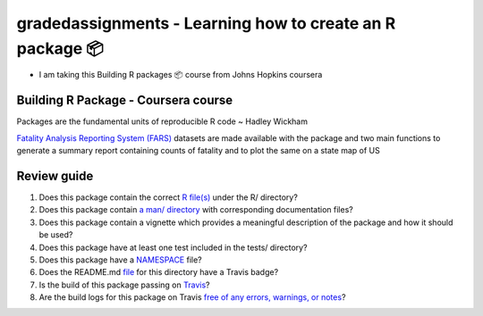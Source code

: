 =========================================
gradedassignments - Learning how to create an R package 📦
=========================================

|Travis|_ |License|_ |Follow me|_

- I am taking this Building R packages 📦 course from Johns Hopkins coursera

.. |Travis| image:: https://img.shields.io/travis/com/rahulvenugopal/gradedassignment?style=for-the-badge
.. _Travis: https://travis-ci.com/github/rahulvenugopal/gradedassignment

.. |License| image:: https://img.shields.io/github/license/rahulvenugopal/testma?style=for-the-badge
.. _License: https://www.gnu.org/licenses/gpl-3.0

.. |Follow me| image:: https://img.shields.io/twitter/follow/rhlvenugopal?color=blue&logo=twitter&style=for-the-badge
.. _Follow me: https://twitter.com/rhlvenugopal

Building R Package - Coursera course
====================================

Packages are the fundamental units of reproducible R code ~ Hadley Wickham

`Fatality Analysis Reporting System (FARS) <https://www.nhtsa.gov/research-data/fatality-analysis-reporting-system-fars>`_ datasets are made available with the package and two main functions to generate a summary report containing counts of fatality and to plot the same on a state map of US

Review guide
===============
1. Does this package contain the correct `R file(s) <https://github.com/rahulvenugopal/gradedassignment/blob/main/R/fars_functions.R>`_ under the R/ directory?

2. Does this package contain `a man/ directory <https://github.com/rahulvenugopal/gradedassignment/tree/main/man>`_ with corresponding documentation files?

3. Does this package contain a vignette which provides a meaningful description of the package and how it should be used?

4. Does this package have at least one test included in the tests/ directory?

5. Does this package have a `NAMESPACE  <https://github.com/rahulvenugopal/gradedassignment/blob/main/NAMESPACE>`_ file?

6. Does the README.md `file  <https://github.com/rahulvenugopal/gradedassignment/blob/main/README.rst>`_ for this directory have a Travis badge?

7. Is the build of this package passing on `Travis <https://travis-ci.com/github/rahulvenugopal/gradedassignment>`_?

8. Are the build logs for this package on Travis `free of any errors, warnings, or notes <https://travis-ci.com/github/rahulvenugopal/gradedassignment>`_?
